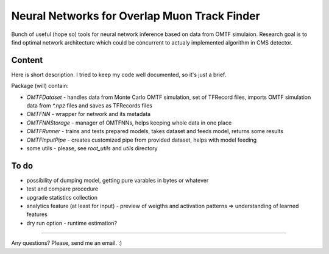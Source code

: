 Neural Networks for Overlap Muon Track Finder
==============

Bunch of useful (hope so) tools for neural network inference based on data from OMTF simulaion.
Research goal is to find optimal network architecture which could be concurrent to actualy implemented algorithm in CMS detector.

Content
--------------

Here is short description. I tried to keep my code well documented, so it's just a brief.

Package (will) contain:

* `OMTFDataset` - handles data from Monte Carlo OMTF simulation, 
  set of TFRecord files, imports OMTF simulation data from `*.npz` files and saves as TFRecords files
* `OMTFNN` - wrapper for network and its metadata
* `OMTFNNStorage` - manager of OMTFNNs, helps keeping whole data in one place
* `OMTFRunner` - trains and tests prepared models, takes dataset and feeds model, returns some results
* `OMTFInputPipe` - creates customized pipe from provided dataset, helps with model feeding
* some utils - please, see `root_utils` and `utils` directory

To do
--------------

* possibility of dumping model, getting pure varables in bytes or whatever
* test and compare procedure
* upgrade statistics collection
* analytics feature (at least for input) - preview of weigths and activation patterns => understanding of learned features
* dry run option - runtime estimation?


--------------

Any questions?  
Please, send me an email. :)

